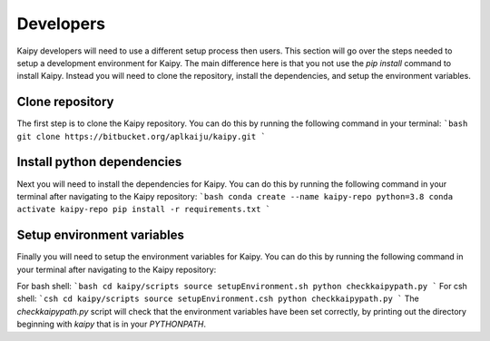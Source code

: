Developers
=====
Kaipy developers will need to use a different setup process then users.  This section will go over the steps needed to setup a development environment for Kaipy.  The main difference here is that you not use the `pip install` command to install Kaipy.  Instead you will need to clone the repository, install the dependencies, and setup the environment variables.

Clone repository
---------
The first step is to clone the Kaipy repository.  You can do this by running the following command in your terminal:
```bash
git clone https://bitbucket.org/aplkaiju/kaipy.git
```

Install python dependencies
---------
Next you will need to install the dependencies for Kaipy.  You can do this by running the following command in your terminal after navigating to the Kaipy repository:
```bash
conda create --name kaipy-repo python=3.8
conda activate kaipy-repo
pip install -r requirements.txt
```

Setup environment variables
---------
Finally you will need to setup the environment variables for Kaipy.  You can do this by running the following command in your terminal after navigating to the Kaipy repository:

For bash shell:
```bash
cd kaipy/scripts
source setupEnvironment.sh
python checkkaipypath.py
```
For csh shell:
```csh 
cd kaipy/scripts
source setupEnvironment.csh
python checkkaipypath.py
```
The `checkkaipypath.py` script will check that the environment variables have been set correctly, by printing out the directory beginning with `kaipy` that is in your `PYTHONPATH`.
